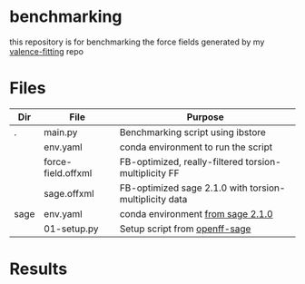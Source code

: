 * benchmarking
  this repository is for benchmarking the force fields generated by my
  [[https://github.com/ntBre/valence-fitting][valence-fitting]] repo

* Files
  | Dir  | File               | Purpose                                                |
  |------+--------------------+--------------------------------------------------------|
  | .    | main.py            | Benchmarking script using ibstore                      |
  |      | env.yaml           | conda environment to run the script                    |
  |      | force-field.offxml | FB-optimized, really-filtered torsion-multiplicity FF  |
  |      | sage.offxml        | FB-optimized sage 2.1.0 with torsion-multiplicity data |
  | sage | env.yaml           | conda environment [[https://github.com/openforcefield/sage-2.1.0/blob/main/conda-envs/fb_193.yaml][from sage 2.1.0]]                      |
  |      | 01-setup.py        | Setup script from [[https://github.com/openforcefield/openff-sage/tree/main/inputs-and-results/benchmarks/qc-opt-geo][openff-sage]]                          |

* Results
  #+NAME: output-results
  #+ATTR_HTML: :width 600px
  [[file:out.png]]

